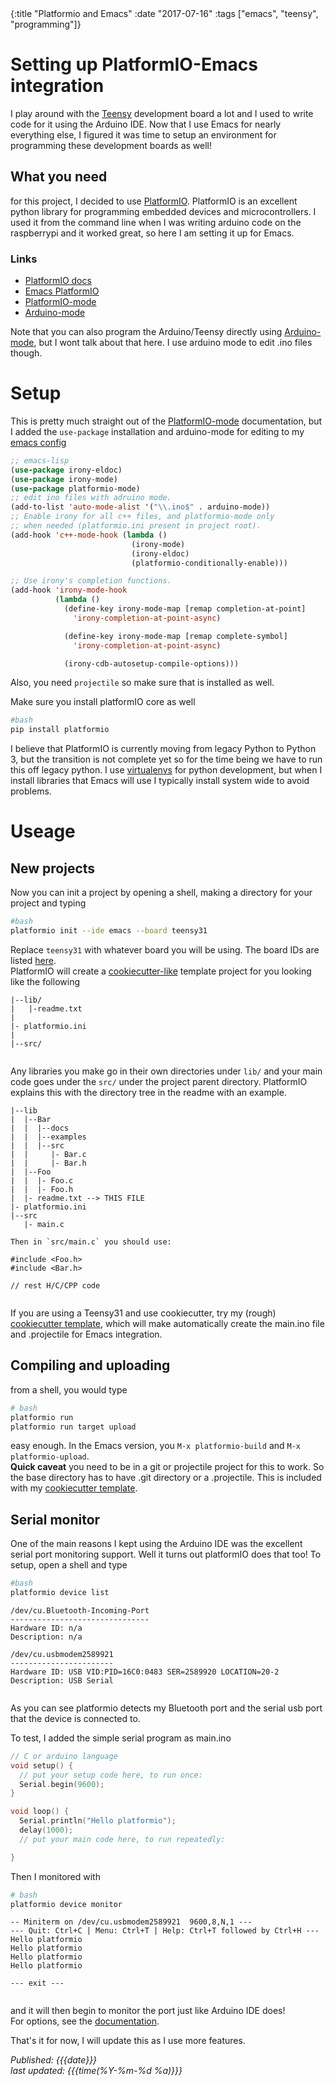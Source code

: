 #+HTML: <div id="edn">
#+HTML: {:title "Platformio and Emacs" :date "2017-07-16" :tags ["emacs", "teensy", "programming"]}
#+HTML: </div>
#+OPTIONS: \n:1 toc:nil num:0 todo:nil ^:{}
#+PROPERTY: header-args :eval never-export
#+DATE: 2017-07-16 Sun


* Setting up PlatformIO-Emacs integration
I play around with the [[https://www.pjrc.com/teensy/][Teensy]] development board a lot and I used to write code for it using  the Arduino IDE. Now that I use Emacs for nearly everything else, I figured it was time to setup an environment for programming these development boards as well!
** What you need
for this project, I decided to use [[http://docs.platformio.org/en/latest/what-is-platformio.html][PlatformIO]]. PlatformIO is an excellent python library for programming embedded devices and microcontrollers. I used it from the command line when I was writing arduino code on the raspberrypi and it worked great, so here I am setting it up for Emacs. 
*** Links
- [[http://docs.platformio.org/en/latest/what-is-platformio.html][PlatformIO docs]]
- [[http://docs.platformio.org/en/latest/ide/emacs.html][Emacs PlatformIO]]
- [[https://github.com/ZachMassia/platformio-mode][PlatformIO-mode]]
-  [[https://www.emacswiki.org/emacs/ArduinoSupport][Arduino-mode]]
Note that you can also program the Arduino/Teensy directly using [[https://www.emacswiki.org/emacs/ArduinoSupport][Arduino-mode]], but I wont talk about that here. I use arduino mode to edit .ino files though. 
* Setup

  This is pretty much straight out of the  [[https://github.com/ZachMassia/platformio-mode][PlatformIO-mode]] documentation, but I added the =use-package= installation and arduino-mode for editing to my [[https://github.com/nkicg6/emacs-config][emacs config]]

#+BEGIN_SRC emacs-lisp 
  ;; emacs-lisp
  (use-package irony-eldoc)
  (use-package irony-mode) 
  (use-package platformio-mode)
  ;; edit ino files with adruino mode. 
  (add-to-list 'auto-mode-alist '("\\.ino$" . arduino-mode)) 
  ;; Enable irony for all c++ files, and platformio-mode only
  ;; when needed (platformio.ini present in project root).
  (add-hook 'c++-mode-hook (lambda ()
                             (irony-mode)
                             (irony-eldoc)
                             (platformio-conditionally-enable)))

  ;; Use irony's completion functions.
  (add-hook 'irony-mode-hook
            (lambda ()
              (define-key irony-mode-map [remap completion-at-point]
                'irony-completion-at-point-async)

              (define-key irony-mode-map [remap complete-symbol]
                'irony-completion-at-point-async)

              (irony-cdb-autosetup-compile-options)))

#+END_SRC

Also, you need =projectile= so make sure that is installed as well. 

Make sure you install platformIO core as well

#+BEGIN_SRC bash :results verbatim 
#bash
pip install platformio

#+END_SRC

I believe that PlatformIO is currently moving from legacy Python to Python 3, but the transition is not complete yet so for the time being we have to run this off legacy python. I use [[https://python-guide-pt-br.readthedocs.io/en/latest/dev/virtualenvs/][virtualenvs]] for python development, but when I install libraries that Emacs will use I typically install system wide to avoid problems.

* Useage

** New projects

Now you can init a project by opening a shell, making a directory for your project and typing 

#+BEGIN_SRC bash :results verbatim :eval no
#bash
platformio init --ide emacs --board teensy31
#+END_SRC
Replace =teensy31= with whatever board you will be using. The board IDs are listed [[http://docs.platformio.org/en/latest/quickstart.html][here]].
PlatformIO will create a [[https://github.com/audreyr/cookiecutter][cookiecutter-like]] template project for you looking like the following
#+BEGIN_EXAMPLE
|--lib/
|   |-readme.txt
|
|- platformio.ini
|
|--src/

#+END_EXAMPLE

Any libraries you make go in their own directories under =lib/= and your main code goes under the =src/= under the project parent directory. PlatformIO explains this with the directory tree in the readme with an example. 

#+BEGIN_EXAMPLE
|--lib
|  |--Bar
|  |  |--docs
|  |  |--examples
|  |  |--src
|  |     |- Bar.c
|  |     |- Bar.h
|  |--Foo
|  |  |- Foo.c
|  |  |- Foo.h
|  |- readme.txt --> THIS FILE
|- platformio.ini
|--src
   |- main.c

Then in `src/main.c` you should use:

#include <Foo.h>
#include <Bar.h>

// rest H/C/CPP code

#+END_EXAMPLE

If you are using a Teensy31 and use cookiecutter, try my (rough) [[https://github.com/nkicg6/cookiecutter-platformio-emacs][cookiecutter template]], which will make automatically create the main.ino file and .projectile for Emacs integration.

** Compiling and uploading

from a shell, you would type 

#+BEGIN_SRC bash :results verbatim :eval no
# bash
platformio run
platformio run target upload
#+END_SRC

easy enough. In the Emacs version, you =M-x platformio-build= and =M-x platformio-upload=.
*Quick caveat* you need to be in a git or projectile project for this to work. So the base directory has to have .git directory or a .projectile. This is included with my [[https://github.com/nkicg6/cookiecutter-platformio-emacs][cookiecutter template]]. 
 
** Serial monitor

One of the main reasons I kept using the Arduino IDE was the excellent serial port monitoring support. Well it turns out platformIO does that too! To setup, open a shell and type

#+BEGIN_SRC bash :results verbatim 
#bash
platformio device list
#+END_SRC


#+begin_example
/dev/cu.Bluetooth-Incoming-Port
-------------------------------
Hardware ID: n/a
Description: n/a

/dev/cu.usbmodem2589921
-----------------------
Hardware ID: USB VID:PID=16C0:0483 SER=2589920 LOCATION=20-2
Description: USB Serial

#+end_example

 
As you can see platformio detects my Bluetooth port and the serial usb port that the device is connected to. 

To test, I added the simple serial program as main.ino

#+BEGIN_SRC c :eval no
  // C or arduino language
  void setup() {
    // put your setup code here, to run once:
    Serial.begin(9600);
  }

  void loop() {
    Serial.println("Hello platformio");
    delay(1000);
    // put your main code here, to run repeatedly:

  }

#+END_SRC

Then I monitored with 

#+BEGIN_SRC bash :results verbatim 
# bash
platformio device monitor
#+END_SRC
 

#+BEGIN_EXAMPLE
-- Miniterm on /dev/cu.usbmodem2589921  9600,8,N,1 ---
--- Quit: Ctrl+C | Menu: Ctrl+T | Help: Ctrl+T followed by Ctrl+H ---
Hello platformio
Hello platformio
Hello platformio
Hello platformio

--- exit ---

#+END_EXAMPLE
and it will then begin to monitor the port just like Arduino IDE does!
For options, see the [[http://docs.platformio.org/en/latest/userguide/cmd_device.html][documentation]]. 

That's it for now, I will update this as I use more features.

/Published: {{{date}}}/
/last updated: {{{time(%Y-%m-%d %a)}}}/
